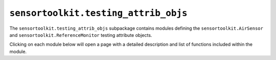 ``sensortoolkit.testing_attrib_objs``
-------------------------------------

The ``sensortoolkit.testing_attrib_objs`` subpackage contains modules defining
the ``sensortoolkit.AirSensor`` and ``sensortoolkit.ReferenceMonitor`` testing
attribute objects.

Clicking on each module below will open a page with a detailed description and
list of functions included within the module.

.. autosummary::
  :toctree: _autosummary
  :template: custom-module-template.rst
  :recursive:

  sensortoolkit.testing_attrib_objs._airsensor
  sensortoolkit.testing_attrib_objs._referencemonitor
